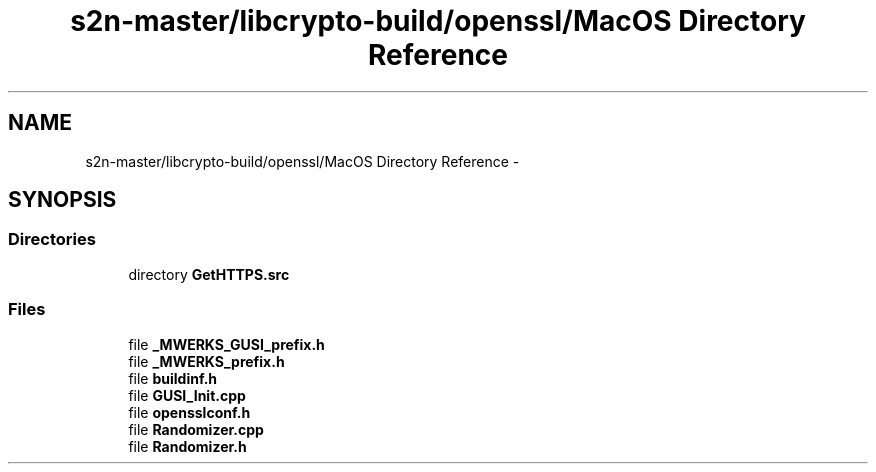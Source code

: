 .TH "s2n-master/libcrypto-build/openssl/MacOS Directory Reference" 3 "Fri Aug 19 2016" "s2n-doxygen-full" \" -*- nroff -*-
.ad l
.nh
.SH NAME
s2n-master/libcrypto-build/openssl/MacOS Directory Reference \- 
.SH SYNOPSIS
.br
.PP
.SS "Directories"

.in +1c
.ti -1c
.RI "directory \fBGetHTTPS\&.src\fP"
.br
.in -1c
.SS "Files"

.in +1c
.ti -1c
.RI "file \fB_MWERKS_GUSI_prefix\&.h\fP"
.br
.ti -1c
.RI "file \fB_MWERKS_prefix\&.h\fP"
.br
.ti -1c
.RI "file \fBbuildinf\&.h\fP"
.br
.ti -1c
.RI "file \fBGUSI_Init\&.cpp\fP"
.br
.ti -1c
.RI "file \fBopensslconf\&.h\fP"
.br
.ti -1c
.RI "file \fBRandomizer\&.cpp\fP"
.br
.ti -1c
.RI "file \fBRandomizer\&.h\fP"
.br
.in -1c
